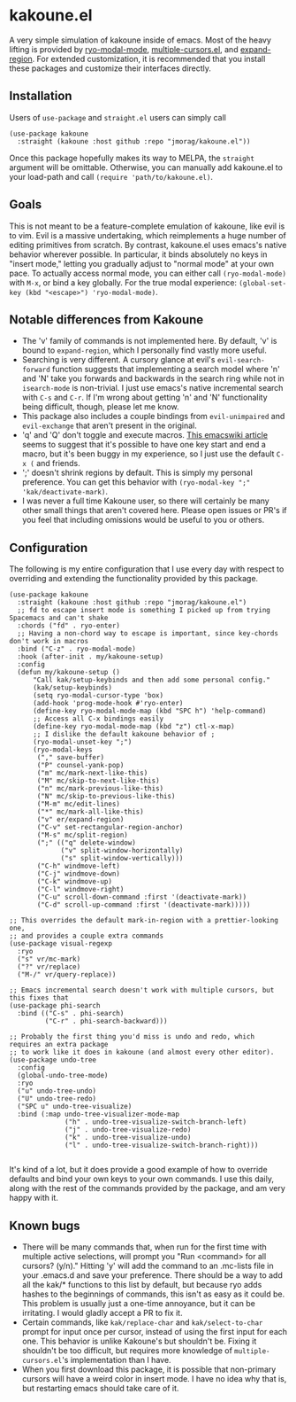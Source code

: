 * kakoune.el
A very simple simulation of kakoune inside of emacs. Most of the heavy lifting is provided by [[https://github.com/Kungsgeten/ryo-modal][ryo-modal-mode]], [[https://github.com/magnars/multiple-cursors.el][multiple-cursors.el]], and [[https://github.com/magnars/expand-region.el][expand-region]]. For extended customization, it is recommended that you install these packages and customize their interfaces directly.

** Installation
   Users of =use-package= and =straight.el= users can simply call
#+BEGIN_SRC elisp
(use-package kakoune
  :straight (kakoune :host github :repo "jmorag/kakoune.el"))
#+END_SRC
Once this package hopefully makes its way to MELPA, the =straight= argument will be omittable. Otherwise, you can manually add kakoune.el to your load-path and call =(require 'path/to/kakoune.el)=.
** Goals
   This is not meant to be a feature-complete emulation of kakoune, like evil is to vim. Evil is a massive undertaking, which reimplements a huge number of editing primitives from scratch. By contrast, kakoune.el uses emacs's native behavior wherever possible. In particular, it binds absolutely no keys in "insert mode," letting you gradually adjust to "normal mode" at your own pace. To actually access normal mode, you can either call =(ryo-modal-mode)= with =M-x=, or bind a key globally. For the true modal experience: =(global-set-key (kbd "<escape>") 'ryo-modal-mode)=.
** Notable differences from Kakoune
- The 'v' family of commands is not implemented here. By default, 'v' is bound to =expand-region=, which I personally find vastly more useful.
- Searching is very different. A cursory glance at evil's =evil-search-forward= function suggests that implementing a search model where 'n' and 'N' take you forwards and backwards in the search ring while not in =isearch-mode= is non-trivial. I just use emacs's native incremental search with =C-s= and =C-r=. If I'm wrong about getting 'n' and 'N' functionality being difficult, though, please let me know.
- This package also includes a couple bindings from =evil-unimpaired= and =evil-exchange= that aren't present in the original.
- 'q' and 'Q' don't toggle and execute macros. [[https://www.emacswiki.org/emacs/KeyboardMacros][This emacswiki article]] seems to suggest that it's possible to have one key start and end a macro, but it's been buggy in my experience, so I just use the default =C-x (= and friends.   
- ';' doesn't shrink regions by default. This is simply my personal preference. You can get this behavior with =(ryo-modal-key ";" 'kak/deactivate-mark)=.
- I was never a full time Kakoune user, so there will certainly be many other small things that aren't covered here. Please open issues or PR's if you feel that including omissions would be useful to you or others.
** Configuration

The following is my entire configuration that I use every day with respect to overriding and extending the functionality provided by this package.
#+BEGIN_SRC elisp
(use-package kakoune
  :straight (kakoune :host github :repo "jmorag/kakoune.el")
  ;; fd to escape insert mode is something I picked up from trying Spacemacs and can't shake
  :chords ("fd" . ryo-enter)
  ;; Having a non-chord way to escape is important, since key-chords don't work in macros
  :bind ("C-z" . ryo-modal-mode)
  :hook (after-init . my/kakoune-setup)
  :config
  (defun my/kakoune-setup ()
      "Call kak/setup-keybinds and then add some personal config."
      (kak/setup-keybinds)
      (setq ryo-modal-cursor-type 'box)
      (add-hook 'prog-mode-hook #'ryo-enter)
      (define-key ryo-modal-mode-map (kbd "SPC h") 'help-command)
      ;; Access all C-x bindings easily
      (define-key ryo-modal-mode-map (kbd "z") ctl-x-map)
      ;; I dislike the default kakoune behavior of ;
      (ryo-modal-unset-key ";")
      (ryo-modal-keys
       ("," save-buffer)
       ("P" counsel-yank-pop)
       ("m" mc/mark-next-like-this)
       ("M" mc/skip-to-next-like-this)
       ("n" mc/mark-previous-like-this)
       ("N" mc/skip-to-previous-like-this)
       ("M-m" mc/edit-lines)
       ("*" mc/mark-all-like-this)
       ("v" er/expand-region)
       ("C-v" set-rectangular-region-anchor)
       ("M-s" mc/split-region)
       (";" (("q" delete-window)
             ("v" split-window-horizontally)
             ("s" split-window-vertically)))
       ("C-h" windmove-left)
       ("C-j" windmove-down)
       ("C-k" windmove-up)
       ("C-l" windmove-right)
       ("C-u" scroll-down-command :first '(deactivate-mark))
       ("C-d" scroll-up-command :first '(deactivate-mark)))))

;; This overrides the default mark-in-region with a prettier-looking one,
;; and provides a couple extra commands
(use-package visual-regexp
  :ryo
  ("s" vr/mc-mark)
  ("?" vr/replace)
  ("M-/" vr/query-replace))

;; Emacs incremental search doesn't work with multiple cursors, but this fixes that
(use-package phi-search
  :bind (("C-s" . phi-search)
         ("C-r" . phi-search-backward)))

;; Probably the first thing you'd miss is undo and redo, which requires an extra package
;; to work like it does in kakoune (and almost every other editor).
(use-package undo-tree
  :config
  (global-undo-tree-mode)
  :ryo
  ("u" undo-tree-undo)
  ("U" undo-tree-redo)
  ("SPC u" undo-tree-visualize)
  :bind (:map undo-tree-visualizer-mode-map
              ("h" . undo-tree-visualize-switch-branch-left)
              ("j" . undo-tree-visualize-redo)
              ("k" . undo-tree-visualize-undo)
              ("l" . undo-tree-visualize-switch-branch-right)))

#+END_SRC
It's kind of a lot, but it does provide a good example of how to override defaults and bind your own keys to your own commands. I use this daily, along with the rest of the commands provided by the package, and am very happy with it.

** Known bugs
- There will be many commands that, when run for the first time with multiple active selections, will prompt you "Run <command> for all cursors? (y/n)." Hitting 'y' will add the command to an .mc-lists file in your .emacs.d and save your preference. There should be a way to add all the kak/* functions to this list by default, but because ryo adds hashes to the beginnings of commands, this isn't as easy as it could be. This problem is usually just a one-time annoyance, but it can be irritating. I would gladly accept a PR to fix it.
- Certain commands, like =kak/replace-char= and =kak/select-to-char= prompt for input once per cursor, instead of using the first input for each one. This behavior is unlike Kakoune's but shouldn't be. Fixing it shouldn't be too difficult, but requires more knowledge of =multiple-cursors.el='s implementation than I have.
- When you first download this package, it is possible that non-primary cursors will have a weird color in insert mode. I have no idea why that is, but restarting emacs should take care of it.  
